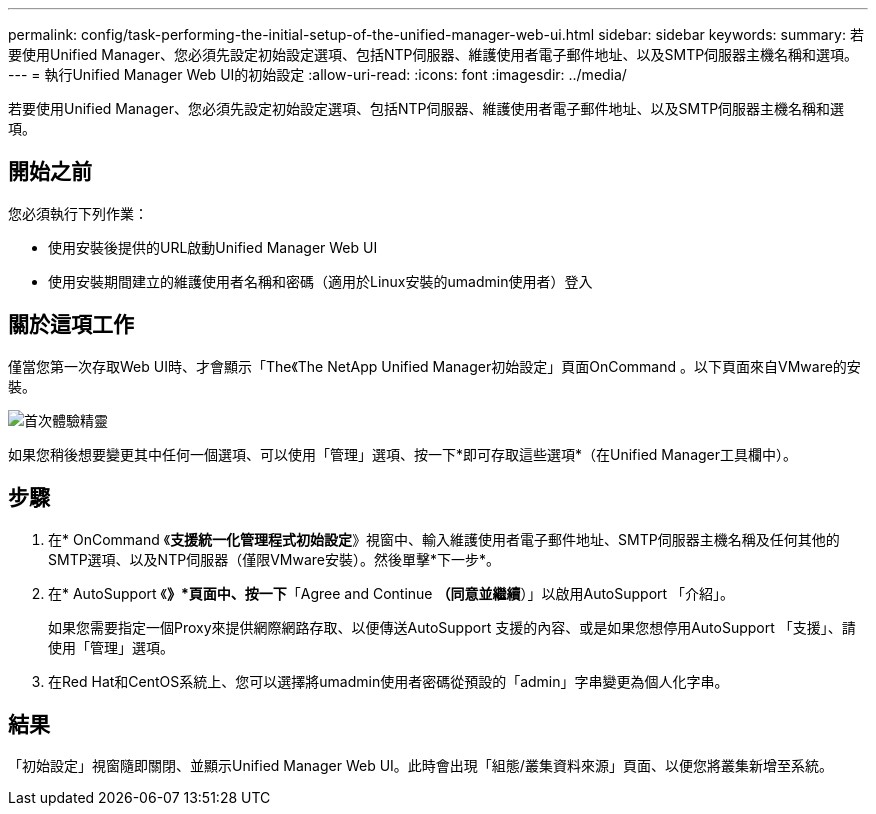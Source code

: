 ---
permalink: config/task-performing-the-initial-setup-of-the-unified-manager-web-ui.html 
sidebar: sidebar 
keywords:  
summary: 若要使用Unified Manager、您必須先設定初始設定選項、包括NTP伺服器、維護使用者電子郵件地址、以及SMTP伺服器主機名稱和選項。 
---
= 執行Unified Manager Web UI的初始設定
:allow-uri-read: 
:icons: font
:imagesdir: ../media/


[role="lead"]
若要使用Unified Manager、您必須先設定初始設定選項、包括NTP伺服器、維護使用者電子郵件地址、以及SMTP伺服器主機名稱和選項。



== 開始之前

您必須執行下列作業：

* 使用安裝後提供的URL啟動Unified Manager Web UI
* 使用安裝期間建立的維護使用者名稱和密碼（適用於Linux安裝的umadmin使用者）登入




== 關於這項工作

僅當您第一次存取Web UI時、才會顯示「The《The NetApp Unified Manager初始設定」頁面OnCommand 。以下頁面來自VMware的安裝。

image::../media/first-experience-wizard.gif[首次體驗精靈]

如果您稍後想要變更其中任何一個選項、可以使用「管理」選項、按一下*即可存取這些選項image:../media/clusterpage-settings-icon.gif[""]*（在Unified Manager工具欄中）。



== 步驟

. 在* OnCommand 《*支援統一化管理程式初始設定*》視窗中、輸入維護使用者電子郵件地址、SMTP伺服器主機名稱及任何其他的SMTP選項、以及NTP伺服器（僅限VMware安裝）。然後單擊*下一步*。
. 在* AutoSupport 《*》*頁面中、按一下*「Agree and Continue *（同意並繼續*）」以啟用AutoSupport 「介紹」。
+
如果您需要指定一個Proxy來提供網際網路存取、以便傳送AutoSupport 支援的內容、或是如果您想停用AutoSupport 「支援」、請使用「管理」選項。

. 在Red Hat和CentOS系統上、您可以選擇將umadmin使用者密碼從預設的「admin」字串變更為個人化字串。




== 結果

「初始設定」視窗隨即關閉、並顯示Unified Manager Web UI。此時會出現「組態/叢集資料來源」頁面、以便您將叢集新增至系統。
